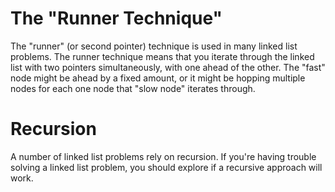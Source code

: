 
* The "Runner Technique"

The "runner" (or second pointer) technique is used in many linked list
problems. The runner technique means that you iterate through the
linked list with two pointers simultaneously, with one ahead of the
other. The "fast" node might be ahead by a fixed amount, or it might
be hopping multiple nodes for each one node that "slow node" iterates
through.

* Recursion

A number of linked list problems rely on recursion. If you're having
trouble solving a linked list problem, you should explore if a
recursive approach will work.
